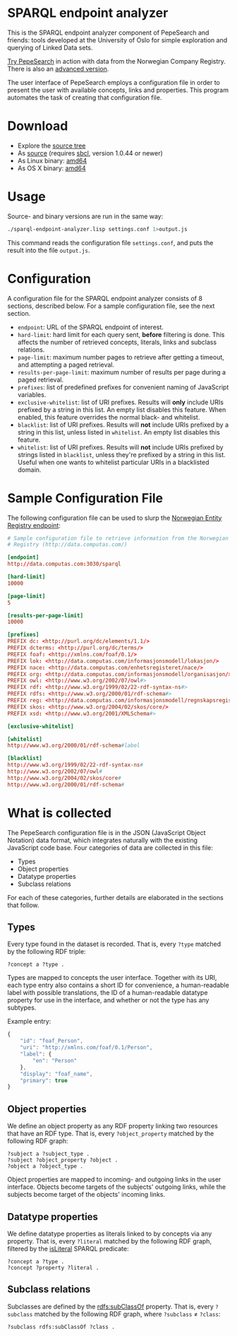 * SPARQL endpoint analyzer
  This is the SPARQL endpoint analyzer component of PepeSearch and friends:
  tools developed at the University of Oslo for simple exploration and
  querying of Linked Data sets.

  [[http://sws.ifi.uio.no/project/semicolon/search/][Try PepeSearch]] in action with data from the Norwegian Company
  Registry. There is also an [[http://sws.ifi.uio.no/project/semicolon/advancedsearch/][advanced version]].

  The user interface of PepeSearch employs a configuration file in order to
  present the user with available concepts, links and properties. This program
  automates the task of creating that configuration file.

* Download
  - Explore the [[https://github.com/simenheg/sparql-endpoint-analyzer][source tree]]
  - As [[https://github.com/simenheg/sparql-endpoint-analyzer/archive/master.zip][source]] (requires [[http://www.sbcl.org/platform-table.html][sbcl]], version 1.0.44 or newer)
  - As Linux binary: [[http://folk.uio.no/simenheg/sparql-endpoint-analyzer-linux-amd64][amd64]]
  - As OS X binary: [[http://folk.uio.no/simenheg/sparql-endpoint-analyzer-osx-amd64][amd64]]

* Usage
  Source- and binary versions are run in the same way:

#+BEGIN_SRC sh
  ./sparql-endpoint-analyzer.lisp settings.conf 1>output.js
#+END_SRC

  This command reads the configuration file ~settings.conf~, and puts the
  result into the file ~output.js~.

* Configuration
  A configuration file for the SPARQL endpoint analyzer consists of 8
  sections, described below. For a sample configuration file, see the next
  section.

  - ~endpoint~: URL of the SPARQL endpoint of interest.
  - ~hard-limit~: hard limit for each query sent, *before* filtering is
    done. This affects the number of retrieved concepts, literals, links and
    subclass relations.
  - ~page-limit~: maximum number pages to retrieve after getting a
    timeout, and attempting a paged retrieval.
  - ~results-per-page-limit~: maximum number of results per page during a
    paged retrieval.
  - ~prefixes~: list of predefined prefixes for convenient naming of
    JavaScript variables.
  - ~exclusive-whitelist~: list of URI prefixes. Results will *only* include
    URIs prefixed by a string in this list. An empty list disables this
    feature. When enabled, this feature overrides the normal black- and
    whitelist.
  - ~blacklist~: list of URI prefixes. Results will *not* include URIs
    prefixed by a string in this list, unless listed in ~whitelist~. An empty
    list disables this feature.
  - ~whitelist~: list of URI prefixes. Results will *not* include URIs
    prefixed by strings listed in ~blacklist~, unless they're prefixed by a
    string in this list. Useful when one wants to whitelist particular URIs in
    a blacklisted domain.

* Sample Configuration File
  The following configuration file can be used to slurp the [[http://data.computas.com/][Norwegian Entity
  Registry endpoint]]:

#+BEGIN_SRC conf
  # Sample configuration file to retrieve information from the Norwegian Entity
  # Registry (http://data.computas.com/)

  [endpoint]
  http://data.computas.com:3030/sparql

  [hard-limit]
  10000

  [page-limit]
  5

  [results-per-page-limit]
  10000

  [prefixes]
  PREFIX dc: <http://purl.org/dc/elements/1.1/>
  PREFIX dcterms: <http://purl.org/dc/terms/>
  PREFIX foaf: <http://xmlns.com/foaf/0.1/>
  PREFIX lok: <http://data.computas.com/informasjonsmodell/lokasjon/>
  PREFIX nace: <http://data.computas.com/enhetsregisteret/nace/>
  PREFIX org: <http://data.computas.com/informasjonsmodell/organisasjon/>
  PREFIX owl: <http://www.w3.org/2002/07/owl#>
  PREFIX rdf: <http://www.w3.org/1999/02/22-rdf-syntax-ns#>
  PREFIX rdfs: <http://www.w3.org/2000/01/rdf-schema#>
  PREFIX reg: <http://data.computas.com/informasjonsmodell/regnskapsregisteret/>
  PREFIX skos: <http://www.w3.org/2004/02/skos/core/>
  PREFIX xsd: <http://www.w3.org/2001/XMLSchema#>

  [exclusive-whitelist]

  [whitelist]
  http://www.w3.org/2000/01/rdf-schema#label

  [blacklist]
  http://www.w3.org/1999/02/22-rdf-syntax-ns#
  http://www.w3.org/2002/07/owl#
  http://www.w3.org/2004/02/skos/core#
  http://www.w3.org/2000/01/rdf-schema#
#+END_SRC

* What is collected
  The PepeSearch configuration file is in the JSON (JavaScript Object
  Notation) data format, which integrates naturally with the existing
  JavaScript code base. Four categories of data are collected in this file:
  
   - Types
   - Object properties
   - Datatype properties
   - Subclass relations
  
  For each of these categories, further details are elaborated in the sections
  that follow.

** Types
   Every type found in the dataset is recorded. That is, every ~?type~ matched
   by the following RDF triple:
   
   #+BEGIN_SRC sparql
       ?concept a ?type .
   #+END_SRC
   
   Types are mapped to concepts the user interface. Together with its URI,
   each type entry also contains a short ID for convenience, a human-readable
   label with possible translations, the ID of a human-readable datatype
   property for use in the interface, and whether or not the type has any
   subtypes.
   
   Example entry:
   #+BEGIN_SRC javascript
     {
         "id": "foaf_Person",
         "uri": "http://xmlns.com/foaf/0.1/Person",
         "label": {
             "en": "Person"
         },
         "display": "foaf_name",
         "primary": true
     }
   #+END_SRC

** Object properties
   We define an object property as any RDF property linking two resources that
   have an RDF type. That is, every ~?object_property~ matched by the
   following RDF graph:
   
   #+BEGIN_SRC sparql
     ?subject a ?subject_type .
     ?subject ?object_property ?object .
     ?object a ?object_type .
   #+END_SRC

   Object properties are mapped to incoming- and outgoing links in the user
   interface. Objects become targets of the subjects' outgoing links, while
   the subjects become target of the objects' incoming links.

** Datatype properties
   We define datatype properties as literals linked to by concepts via any
   property. That is, every ~?literal~ matched by the following RDF graph,
   filtered by the [[http://www.w3.org/TR/2013/REC-sparql11-query-20130321/#func-isLiteral][isLiteral]] SPARQL predicate:

   #+BEGIN_SRC sparql
     ?concept a ?type .
     ?concept ?property ?literal .
   #+END_SRC

** Subclass relations
   Subclasses are defined by the [[http://www.w3.org/TR/2014/REC-rdf-schema-20140225/#ch_subclassof][rdfs:subClassOf]] property. That is, every
   ~?subclass~ matched by the following RDF graph, where ~?subclass~ ≠
   ~?class~:

   #+BEGIN_SRC sparql
     ?subclass rdfs:subClassOf ?class .
   #+END_SRC
